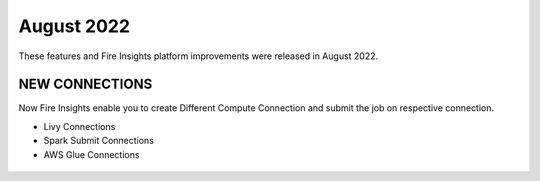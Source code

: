 August 2022
========

These features and Fire Insights platform improvements were released in August 2022.

NEW CONNECTIONS
----------

Now Fire Insights enable you to create Different Compute Connection and submit the job on respective connection.

- Livy Connections 
- Spark Submit Connections
- AWS Glue Connections


.. figure:: ..//_assets/releases/aug-2022/livy_connection.PNG
   :alt: connection
   :width: 70%

.. figure:: ..//_assets/releases/aug-2022/spark-submit_connection.PNG
   :alt: connection
   :width: 70%

.. figure:: ..//_assets/releases/aug-2022/glue_connection.PNG
   :alt: connection
   :width: 70%
